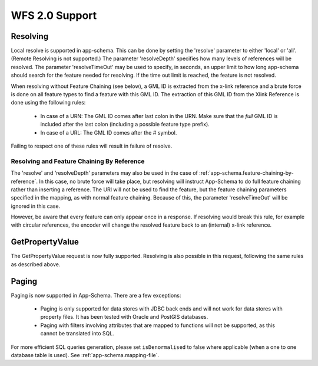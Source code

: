 .. _app-schema.wfs20-support:

WFS 2.0 Support
===============

..  _app-schema.resolve:

Resolving
---------

Local resolve is supported in app-schema. This can be done by setting the 'resolve' parameter to either 'local' or 'all'. (Remote Resolving is not supported.)
The parameter 'resolveDepth' specifies how many levels of references will be resolved. The parameter 'resolveTimeOut' may be used to specify, in seconds,
an upper limit to how long app-schema should search for the feature needed for resolving. If the time out limit is reached, the feature is not resolved.

When resolving without Feature Chaining (see below), a GML ID is extracted from the x-link reference and a brute force is done on all feature types to find a feature with this GML ID.
The extraction of this GML ID from the Xlink Reference is done using the following rules:

  * In case of a URN: The GML ID comes after last colon in the URN. Make sure that the  *full* GML ID is included after the last colon (including a possible feature type prefix).
  * In case of a URL: The GML ID comes after the # symbol.

Failing to respect one of these rules will result in failure of resolve.

Resolving and Feature Chaining By Reference
```````````````````````````````````````````
The 'resolve' and 'resolveDepth' parameters may also be used in the case of :ref:`app-schema.feature-chaining-by-reference`.
In this case, no brute force will take place, but resolving will instruct App-Schema to do full feature chaining rather than inserting a reference. The URI will not be used to find the feature, 
but the feature chaining parameters specified in the mapping, as with normal feature chaining. Because of this, the parameter 'resolveTimeOut' will be ignored in this case.

However, be aware that every feature can only appear once in a response. If resolving would break this rule, for example with circular references, the encoder will change the resolved feature back
to an (internal) x-link reference.


GetPropertyValue
----------------

The GetPropertyValue request is now fully supported. Resolving is also possible in this request, following the same rules as described above.

Paging
------

Paging is now supported in App-Schema. There are a few exceptions:

   * Paging is only supported for data stores with JDBC back ends and will not work for data stores with property files. It has been tested with Oracle and PostGIS databases.
   * Paging with filters involving attributes that are mapped to functions will not be supported, as this cannot be translated into SQL.

For more efficient SQL queries generation, please set ``isDenormalised`` to false where applicable (when a one to one database table is used). See :ref:`app-schema.mapping-file`.
